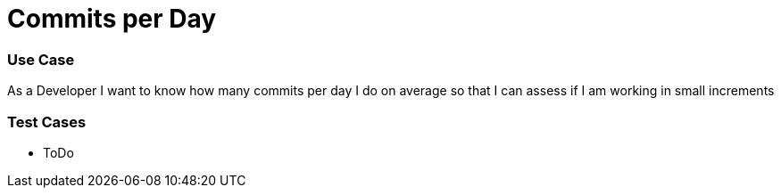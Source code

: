= Commits per Day

=== Use Case
As a Developer
I want to know how many commits per day I do on average
so that I can assess if I am working in small increments

=== Test Cases
* ToDo
